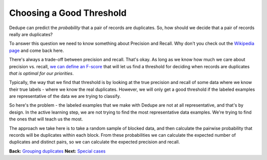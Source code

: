 =========================
Choosing a Good Threshold
=========================

Dedupe can predict the *probability* that a pair of records are
duplicates. So, how should we decide that a pair of records really are
duplicates?

To answer this question we need to know something about Precision and
Recall. Why don't you check out the `Wikipedia
page <http://en.wikipedia.org/wiki/Precision_and_recall>`__ and come
back here.

There's always a trade-off between precision and recall. That's okay. As
long as we know how much we care about precision vs. recall, `we can
define an F-score <http://en.wikipedia.org/wiki/F1_score>`__ that will
let us find a threshold for deciding when records are duplicates *that
is optimal for our priorities*.

Typically, the way that we find that threshold is by looking at the true
precision and recall of some data where we know their true labels -
where we know the real duplicates. However, we will only get a good
threshold if the labeled examples are representative of the data we are
trying to classify.

So here's the problem - the labeled examples that we make with Dedupe
are not at all representative, and that's by design. In the active
learning step, we are not trying to find the most representative data
examples. We're trying to find the ones that will teach us the most.

The approach we take here is to take a random sample of blocked data,
and then calculate the pairwise probability that records will be
duplicates within each block. From these probabilities we can calculate
the expected number of duplicates and distinct pairs, so we can
calculate the expected precision and recall.

**Back:** `Grouping
duplicates <https://github.com/open-city/dedupe/wiki/Grouping-duplicates>`__
**Next:** `Special
cases <https://github.com/open-city/dedupe/wiki/Special-cases>`__
